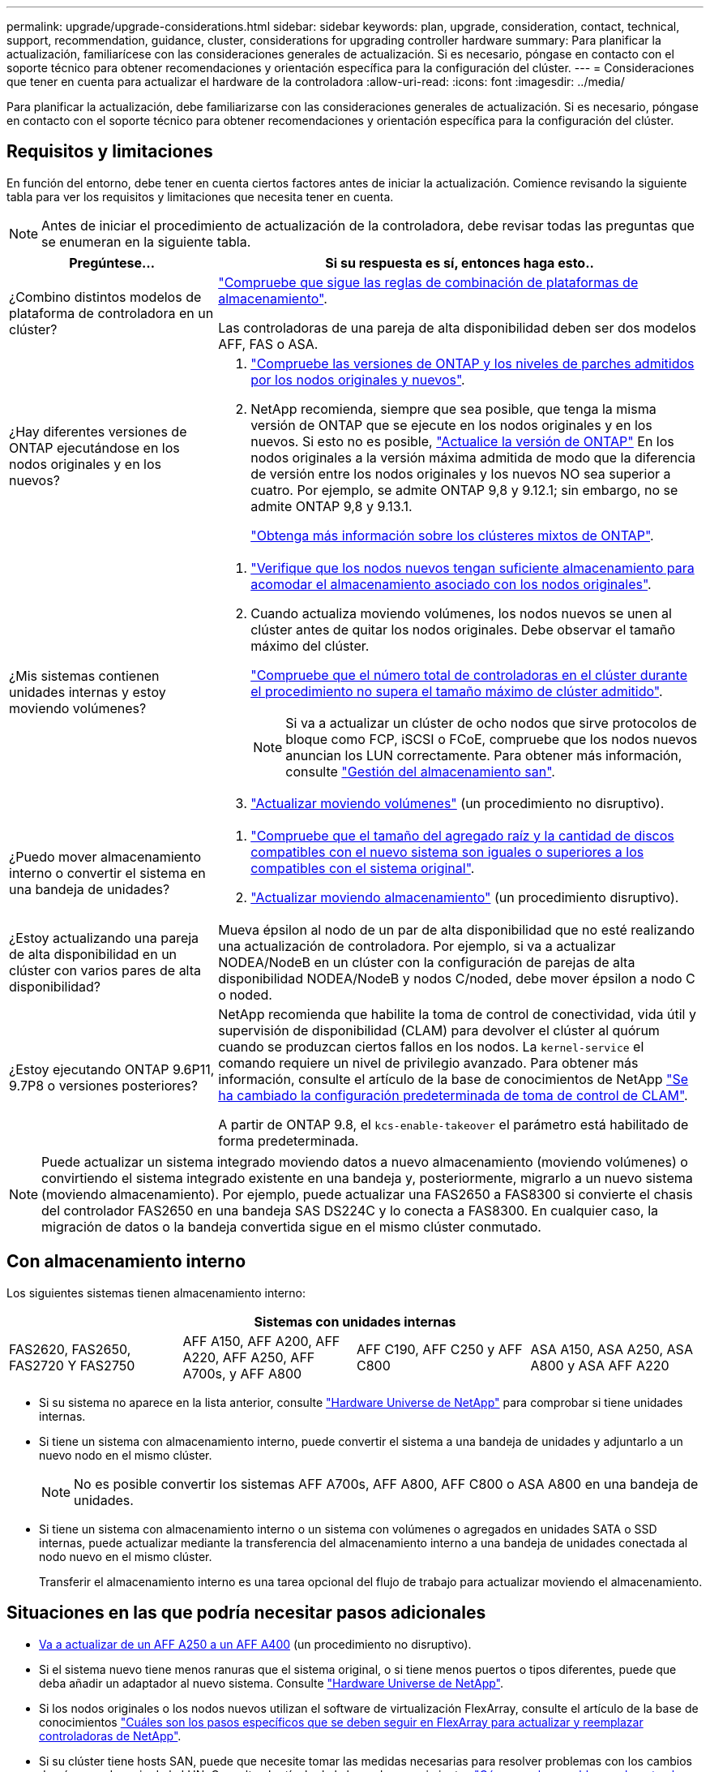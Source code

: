 ---
permalink: upgrade/upgrade-considerations.html 
sidebar: sidebar 
keywords: plan, upgrade, consideration, contact, technical, support, recommendation, guidance, cluster, considerations for upgrading controller hardware 
summary: Para planificar la actualización, familiarícese con las consideraciones generales de actualización. Si es necesario, póngase en contacto con el soporte técnico para obtener recomendaciones y orientación específica para la configuración del clúster. 
---
= Consideraciones que tener en cuenta para actualizar el hardware de la controladora
:allow-uri-read: 
:icons: font
:imagesdir: ../media/


[role="lead"]
Para planificar la actualización, debe familiarizarse con las consideraciones generales de actualización. Si es necesario, póngase en contacto con el soporte técnico para obtener recomendaciones y orientación específica para la configuración del clúster.



== Requisitos y limitaciones

En función del entorno, debe tener en cuenta ciertos factores antes de iniciar la actualización. Comience revisando la siguiente tabla para ver los requisitos y limitaciones que necesita tener en cuenta.


NOTE: Antes de iniciar el procedimiento de actualización de la controladora, debe revisar todas las preguntas que se enumeran en la siguiente tabla.

[cols="30,70"]
|===
| Pregúntese... | Si su respuesta es sí, entonces haga esto.. 


| ¿Combino distintos modelos de plataforma de controladora en un clúster?  a| 
link:https://hwu.netapp.com["Compruebe que sigue las reglas de combinación de plataformas de almacenamiento"^].

Las controladoras de una pareja de alta disponibilidad deben ser dos modelos AFF, FAS o ASA.



| ¿Hay diferentes versiones de ONTAP ejecutándose en los nodos originales y en los nuevos?  a| 
. https://hwu.netapp.com["Compruebe las versiones de ONTAP y los niveles de parches admitidos por los nodos originales y nuevos"^].
. NetApp recomienda, siempre que sea posible, que tenga la misma versión de ONTAP que se ejecute en los nodos originales y en los nuevos. Si esto no es posible, link:https://docs.netapp.com/us-en/ontap/upgrade/index.html["Actualice la versión de ONTAP"^] En los nodos originales a la versión máxima admitida de modo que la diferencia de versión entre los nodos originales y los nuevos NO sea superior a cuatro. Por ejemplo, se admite ONTAP 9,8 y 9.12.1; sin embargo, no se admite ONTAP 9,8 y 9.13.1.
+
https://docs.netapp.com/us-en/ontap/upgrade/concept_mixed_version_requirements.html["Obtenga más información sobre los clústeres mixtos de ONTAP"^].





| ¿Mis sistemas contienen unidades internas y estoy moviendo volúmenes?  a| 
. link:https://docs.netapp.com/us-en/ontap/disks-aggregates/index.html["Verifique que los nodos nuevos tengan suficiente almacenamiento para acomodar el almacenamiento asociado con los nodos originales"^].
. Cuando actualiza moviendo volúmenes, los nodos nuevos se unen al clúster antes de quitar los nodos originales. Debe observar el tamaño máximo del clúster.
+
https://hwu.netapp.com["Compruebe que el número total de controladoras en el clúster durante el procedimiento no supera el tamaño máximo de clúster admitido"^].

+

NOTE: Si va a actualizar un clúster de ocho nodos que sirve protocolos de bloque como FCP, iSCSI o FCoE, compruebe que los nodos nuevos anuncian los LUN correctamente. Para obtener más información, consulte https://docs.netapp.com/us-en/ontap/san-management/index.html["Gestión del almacenamiento san"^].

. link:upgrade-by-moving-volumes-parent.html["Actualizar moviendo volúmenes"] (un procedimiento no disruptivo).




| ¿Puedo mover almacenamiento interno o convertir el sistema en una bandeja de unidades?  a| 
. https://hwu.netapp.com/["Compruebe que el tamaño del agregado raíz y la cantidad de discos compatibles con el nuevo sistema son iguales o superiores a los compatibles con el sistema original"^].
. link:upgrade-by-moving-storage-parent.html["Actualizar moviendo almacenamiento"] (un procedimiento disruptivo).




| ¿Estoy actualizando una pareja de alta disponibilidad en un clúster con varios pares de alta disponibilidad? | Mueva épsilon al nodo de un par de alta disponibilidad que no esté realizando una actualización de controladora. Por ejemplo, si va a actualizar NODEA/NodeB en un clúster con la configuración de parejas de alta disponibilidad NODEA/NodeB y nodos C/noded, debe mover épsilon a nodo C o noded. 


| ¿Estoy ejecutando ONTAP 9.6P11, 9.7P8 o versiones posteriores? | NetApp recomienda que habilite la toma de control de conectividad, vida útil y supervisión de disponibilidad (CLAM) para devolver el clúster al quórum cuando se produzcan ciertos fallos en los nodos. La `kernel-service` el comando requiere un nivel de privilegio avanzado. Para obtener más información, consulte el artículo de la base de conocimientos de NetApp https://kb.netapp.com/Support_Bulletins/Customer_Bulletins/SU436["Se ha cambiado la configuración predeterminada de toma de control de CLAM"^].

A partir de ONTAP 9.8, el `kcs-enable-takeover` el parámetro está habilitado de forma predeterminada. 
|===

NOTE: Puede actualizar un sistema integrado moviendo datos a nuevo almacenamiento (moviendo volúmenes) o convirtiendo el sistema integrado existente en una bandeja y, posteriormente, migrarlo a un nuevo sistema (moviendo almacenamiento). Por ejemplo, puede actualizar una FAS2650 a FAS8300 si convierte el chasis del controlador FAS2650 en una bandeja SAS DS224C y lo conecta a FAS8300. En cualquier caso, la migración de datos o la bandeja convertida sigue en el mismo clúster conmutado.



== Con almacenamiento interno

Los siguientes sistemas tienen almacenamiento interno:

[cols="4*"]
|===
4+| Sistemas con unidades internas 


 a| 
FAS2620, FAS2650, FAS2720 Y FAS2750
 a| 
AFF A150, AFF A200, AFF A220, AFF A250, AFF A700s, y AFF A800
| AFF C190, AFF C250 y AFF C800 | ASA A150, ASA A250, ASA A800 y ASA AFF A220 
|===
* Si su sistema no aparece en la lista anterior, consulte https://hwu.netapp.com["Hardware Universe de NetApp"^] para comprobar si tiene unidades internas.
* Si tiene un sistema con almacenamiento interno, puede convertir el sistema a una bandeja de unidades y adjuntarlo a un nuevo nodo en el mismo clúster.
+

NOTE: No es posible convertir los sistemas AFF A700s, AFF A800, AFF C800 o ASA A800 en una bandeja de unidades.

* Si tiene un sistema con almacenamiento interno o un sistema con volúmenes o agregados en unidades SATA o SSD internas, puede actualizar mediante la transferencia del almacenamiento interno a una bandeja de unidades conectada al nodo nuevo en el mismo clúster.
+
Transferir el almacenamiento interno es una tarea opcional del flujo de trabajo para actualizar moviendo el almacenamiento.





== Situaciones en las que podría necesitar pasos adicionales

* xref:upgrade_aff_a250_to_aff_a400_ndu_upgrade_workflow.adoc[Va a actualizar de un AFF A250 a un AFF A400] (un procedimiento no disruptivo).
* Si el sistema nuevo tiene menos ranuras que el sistema original, o si tiene menos puertos o tipos diferentes, puede que deba añadir un adaptador al nuevo sistema. Consulte https://hwu.netapp.com["Hardware Universe de NetApp"^].
* Si los nodos originales o los nodos nuevos utilizan el software de virtualización FlexArray, consulte el artículo de la base de conocimientos https://kb.netapp.com/Advice_and_Troubleshooting/Data_Storage_Systems/V_Series/What_are_the_specific_steps_involved_in_FlexArray_for_NetApp_controller_upgrades%2F%2Freplacements%3F["Cuáles son los pasos específicos que se deben seguir en FlexArray para actualizar y reemplazar controladoras de NetApp"^].
* Si su clúster tiene hosts SAN, puede que necesite tomar las medidas necesarias para resolver problemas con los cambios de números de serie de la LUN. Consulte el artículo de la base de conocimientos https://kb.netapp.com/Advice_and_Troubleshooting/Data_Storage_Systems/FlexPod_with_Infrastructure_Automation/resolve_issues_during_storage_controller_motherboard_replacement_and_head_upgrades_with_iSCSI_and_FCP["Cómo resolver problemas durante el reemplazo de la placa base y las actualizaciones del cabezal de la controladora de almacenamiento con iSCSI y FCP"^].
* Si el sistema utiliza una ACP fuera de banda, es posible que deba migrar de una ACP fuera de banda a ACP en banda. Consulte el artículo de la base de conocimientos https://kb.netapp.com/Advice_and_Troubleshooting/Data_Storage_Systems/FAS_Systems/In-Band_ACP_Setup_and_Support["Configuración y soporte de ACP en banda"^]


.Información relacionada
* link:../choose_controller_upgrade_procedure.html["Elija métodos para actualizar el hardware de la controladora"]
* xref:upgrade-by-moving-storage-parent.adoc[Actualice el hardware de las controladoras moviendo el almacenamiento]
* xref:upgrade-by-moving-volumes-parent.adoc[Mueva volúmenes para actualizar el hardware de la controladora]

